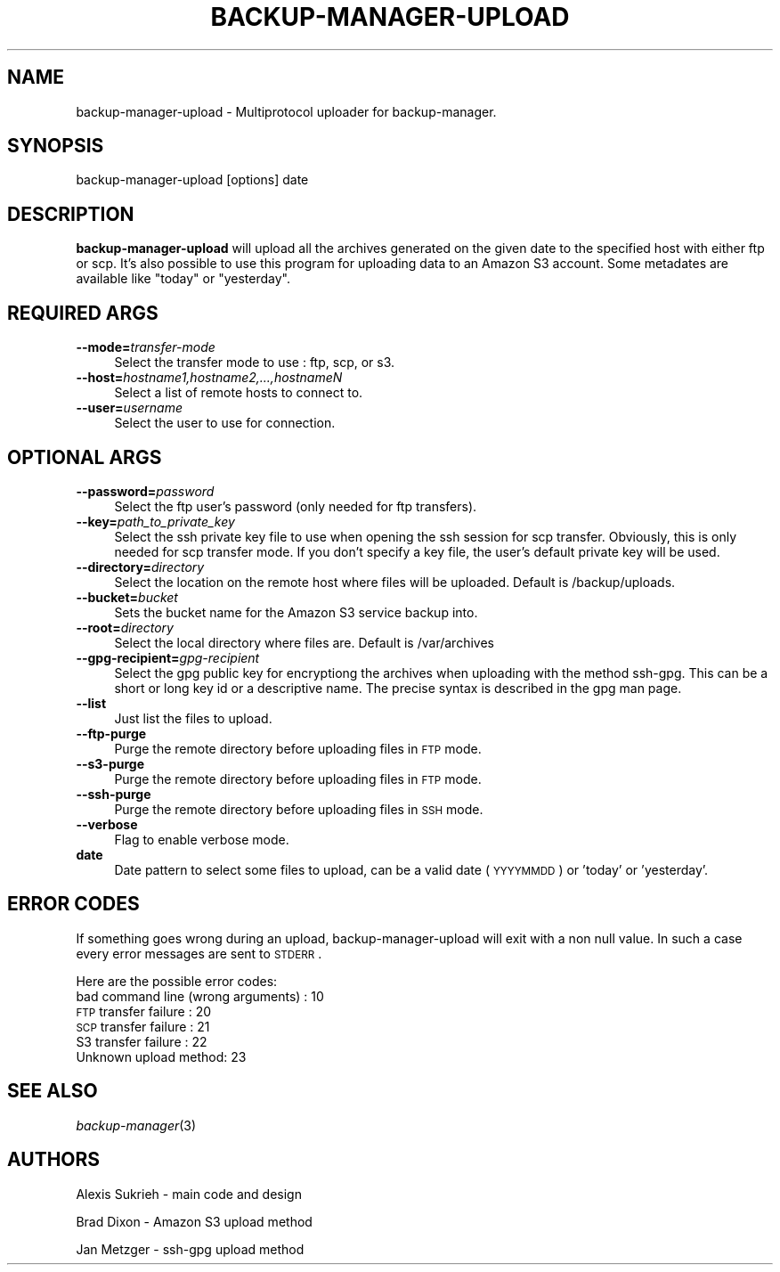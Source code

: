 .\" Automatically generated by Pod::Man 2.16 (Pod::Simple 3.05)
.\"
.\" Standard preamble:
.\" ========================================================================
.de Sh \" Subsection heading
.br
.if t .Sp
.ne 5
.PP
\fB\\$1\fR
.PP
..
.de Sp \" Vertical space (when we can't use .PP)
.if t .sp .5v
.if n .sp
..
.de Vb \" Begin verbatim text
.ft CW
.nf
.ne \\$1
..
.de Ve \" End verbatim text
.ft R
.fi
..
.\" Set up some character translations and predefined strings.  \*(-- will
.\" give an unbreakable dash, \*(PI will give pi, \*(L" will give a left
.\" double quote, and \*(R" will give a right double quote.  \*(C+ will
.\" give a nicer C++.  Capital omega is used to do unbreakable dashes and
.\" therefore won't be available.  \*(C` and \*(C' expand to `' in nroff,
.\" nothing in troff, for use with C<>.
.tr \(*W-
.ds C+ C\v'-.1v'\h'-1p'\s-2+\h'-1p'+\s0\v'.1v'\h'-1p'
.ie n \{\
.    ds -- \(*W-
.    ds PI pi
.    if (\n(.H=4u)&(1m=24u) .ds -- \(*W\h'-12u'\(*W\h'-12u'-\" diablo 10 pitch
.    if (\n(.H=4u)&(1m=20u) .ds -- \(*W\h'-12u'\(*W\h'-8u'-\"  diablo 12 pitch
.    ds L" ""
.    ds R" ""
.    ds C` ""
.    ds C' ""
'br\}
.el\{\
.    ds -- \|\(em\|
.    ds PI \(*p
.    ds L" ``
.    ds R" ''
'br\}
.\"
.\" Escape single quotes in literal strings from groff's Unicode transform.
.ie \n(.g .ds Aq \(aq
.el       .ds Aq '
.\"
.\" If the F register is turned on, we'll generate index entries on stderr for
.\" titles (.TH), headers (.SH), subsections (.Sh), items (.Ip), and index
.\" entries marked with X<> in POD.  Of course, you'll have to process the
.\" output yourself in some meaningful fashion.
.ie \nF \{\
.    de IX
.    tm Index:\\$1\t\\n%\t"\\$2"
..
.    nr % 0
.    rr F
.\}
.el \{\
.    de IX
..
.\}
.\"
.\" Accent mark definitions (@(#)ms.acc 1.5 88/02/08 SMI; from UCB 4.2).
.\" Fear.  Run.  Save yourself.  No user-serviceable parts.
.    \" fudge factors for nroff and troff
.if n \{\
.    ds #H 0
.    ds #V .8m
.    ds #F .3m
.    ds #[ \f1
.    ds #] \fP
.\}
.if t \{\
.    ds #H ((1u-(\\\\n(.fu%2u))*.13m)
.    ds #V .6m
.    ds #F 0
.    ds #[ \&
.    ds #] \&
.\}
.    \" simple accents for nroff and troff
.if n \{\
.    ds ' \&
.    ds ` \&
.    ds ^ \&
.    ds , \&
.    ds ~ ~
.    ds /
.\}
.if t \{\
.    ds ' \\k:\h'-(\\n(.wu*8/10-\*(#H)'\'\h"|\\n:u"
.    ds ` \\k:\h'-(\\n(.wu*8/10-\*(#H)'\`\h'|\\n:u'
.    ds ^ \\k:\h'-(\\n(.wu*10/11-\*(#H)'^\h'|\\n:u'
.    ds , \\k:\h'-(\\n(.wu*8/10)',\h'|\\n:u'
.    ds ~ \\k:\h'-(\\n(.wu-\*(#H-.1m)'~\h'|\\n:u'
.    ds / \\k:\h'-(\\n(.wu*8/10-\*(#H)'\z\(sl\h'|\\n:u'
.\}
.    \" troff and (daisy-wheel) nroff accents
.ds : \\k:\h'-(\\n(.wu*8/10-\*(#H+.1m+\*(#F)'\v'-\*(#V'\z.\h'.2m+\*(#F'.\h'|\\n:u'\v'\*(#V'
.ds 8 \h'\*(#H'\(*b\h'-\*(#H'
.ds o \\k:\h'-(\\n(.wu+\w'\(de'u-\*(#H)/2u'\v'-.3n'\*(#[\z\(de\v'.3n'\h'|\\n:u'\*(#]
.ds d- \h'\*(#H'\(pd\h'-\w'~'u'\v'-.25m'\f2\(hy\fP\v'.25m'\h'-\*(#H'
.ds D- D\\k:\h'-\w'D'u'\v'-.11m'\z\(hy\v'.11m'\h'|\\n:u'
.ds th \*(#[\v'.3m'\s+1I\s-1\v'-.3m'\h'-(\w'I'u*2/3)'\s-1o\s+1\*(#]
.ds Th \*(#[\s+2I\s-2\h'-\w'I'u*3/5'\v'-.3m'o\v'.3m'\*(#]
.ds ae a\h'-(\w'a'u*4/10)'e
.ds Ae A\h'-(\w'A'u*4/10)'E
.    \" corrections for vroff
.if v .ds ~ \\k:\h'-(\\n(.wu*9/10-\*(#H)'\s-2\u~\d\s+2\h'|\\n:u'
.if v .ds ^ \\k:\h'-(\\n(.wu*10/11-\*(#H)'\v'-.4m'^\v'.4m'\h'|\\n:u'
.    \" for low resolution devices (crt and lpr)
.if \n(.H>23 .if \n(.V>19 \
\{\
.    ds : e
.    ds 8 ss
.    ds o a
.    ds d- d\h'-1'\(ga
.    ds D- D\h'-1'\(hy
.    ds th \o'bp'
.    ds Th \o'LP'
.    ds ae ae
.    ds Ae AE
.\}
.rm #[ #] #H #V #F C
.\" ========================================================================
.\"
.IX Title "BACKUP-MANAGER-UPLOAD 8"
.TH BACKUP-MANAGER-UPLOAD 8 "2009-02-01" "perl v5.10.0" "backup-manager-upload"
.\" For nroff, turn off justification.  Always turn off hyphenation; it makes
.\" way too many mistakes in technical documents.
.if n .ad l
.nh
.SH "NAME"
backup\-manager\-upload \- Multiprotocol uploader for backup\-manager.
.SH "SYNOPSIS"
.IX Header "SYNOPSIS"
backup-manager-upload [options] date
.SH "DESCRIPTION"
.IX Header "DESCRIPTION"
\&\fBbackup-manager-upload\fR will upload all the archives generated on the given 
date to the specified host with either ftp or scp.
It's also possible to use this program for uploading data to an Amazon S3 account.
Some metadates are available like \*(L"today\*(R" or \*(L"yesterday\*(R".
.SH "REQUIRED ARGS"
.IX Header "REQUIRED ARGS"
.IP "\fB\-\-mode=\fR\fItransfer-mode\fR" 4
.IX Item "--mode=transfer-mode"
Select the transfer mode to use : ftp, scp, or s3.
.IP "\fB\-\-host=\fR\fIhostname1,hostname2,...,hostnameN\fR" 4
.IX Item "--host=hostname1,hostname2,...,hostnameN"
Select a list of remote hosts to connect to.
.IP "\fB\-\-user=\fR\fIusername\fR" 4
.IX Item "--user=username"
Select the user to use for connection.
.SH "OPTIONAL ARGS"
.IX Header "OPTIONAL ARGS"
.IP "\fB\-\-password=\fR\fIpassword\fR" 4
.IX Item "--password=password"
Select the ftp user's password (only needed for ftp transfers).
.IP "\fB\-\-key=\fR\fIpath_to_private_key\fR" 4
.IX Item "--key=path_to_private_key"
Select the ssh private key file to use when opening the ssh session for scp transfer.
Obviously, this is only needed for scp transfer mode.
If you don't specify a key file, the user's default private key will be used.
.IP "\fB\-\-directory=\fR\fIdirectory\fR" 4
.IX Item "--directory=directory"
Select the location on the remote host where files will be uploaded.
Default is /backup/uploads.
.IP "\fB\-\-bucket=\fR\fIbucket\fR" 4
.IX Item "--bucket=bucket"
Sets the bucket name for the Amazon S3 service backup into.
.IP "\fB\-\-root=\fR\fIdirectory\fR" 4
.IX Item "--root=directory"
Select the local directory where files are.
Default is /var/archives
.IP "\fB\-\-gpg\-recipient=\fR\fIgpg-recipient\fR" 4
.IX Item "--gpg-recipient=gpg-recipient"
Select the gpg public key for encryptiong the archives when uploading
with the method ssh-gpg. This can be a short or long key id or a
descriptive name. The precise syntax is described in the gpg man page.
.IP "\fB\-\-list\fR" 4
.IX Item "--list"
Just list the files to upload.
.IP "\fB\-\-ftp\-purge\fR" 4
.IX Item "--ftp-purge"
Purge the remote directory before uploading files in \s-1FTP\s0 mode.
.IP "\fB\-\-s3\-purge\fR" 4
.IX Item "--s3-purge"
Purge the remote directory before uploading files in \s-1FTP\s0 mode.
.IP "\fB\-\-ssh\-purge\fR" 4
.IX Item "--ssh-purge"
Purge the remote directory before uploading files in \s-1SSH\s0 mode.
.IP "\fB\-\-verbose\fR" 4
.IX Item "--verbose"
Flag to enable verbose mode.
.IP "\fBdate\fR" 4
.IX Item "date"
Date pattern to select some files to upload, can be a valid date (\s-1YYYYMMDD\s0) or 'today' or 'yesterday'.
.SH "ERROR CODES"
.IX Header "ERROR CODES"
If something goes wrong during an upload, backup-manager-upload will exit 
with a non null value. In such a case every error messages are sent to 
\&\s-1STDERR\s0.
.PP
Here are the possible error codes:
.IP "bad command line (wrong arguments) : 10" 4
.IX Item "bad command line (wrong arguments) : 10"
.PD 0
.IP "\s-1FTP\s0 transfer failure : 20" 4
.IX Item "FTP transfer failure : 20"
.IP "\s-1SCP\s0 transfer failure : 21" 4
.IX Item "SCP transfer failure : 21"
.IP "S3 transfer failure : 22" 4
.IX Item "S3 transfer failure : 22"
.IP "Unknown upload method: 23" 4
.IX Item "Unknown upload method: 23"
.PD
.SH "SEE ALSO"
.IX Header "SEE ALSO"
\&\fIbackup\-manager\fR\|(3)
.SH "AUTHORS"
.IX Header "AUTHORS"
Alexis Sukrieh \- main code and design
.PP
Brad Dixon \- Amazon S3 upload method
.PP
Jan Metzger \- ssh-gpg upload method
